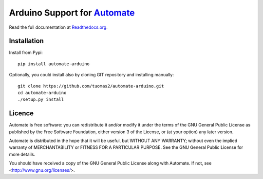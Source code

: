 Arduino Support for `Automate <http://github.com/tuomas2/automate>`_
====================================================================

Read the full documentation at
`Readthedocs.org <http://python-automate.readthedocs.org/en/latest/official_extensions/arduino.html>`_.

Installation
------------

Install from Pypi::

    pip install automate-arduino

Optionally, you could install also by cloning GIT repository and installing manually::

    git clone https://github.com/tuomas2/automate-arduino.git
    cd automate-arduino
    ./setup.py install

Licence
-------

Automate is free software: you can redistribute it and/or modify
it under the terms of the GNU General Public License as published by
the Free Software Foundation, either version 3 of the License, or
(at your option) any later version.

Automate is distributed in the hope that it will be useful,
but WITHOUT ANY WARRANTY; without even the implied warranty of
MERCHANTABILITY or FITNESS FOR A PARTICULAR PURPOSE.  See the
GNU General Public License for more details.

You should have received a copy of the GNU General Public License
along with Automate.  If not, see <http://www.gnu.org/licenses/>.

